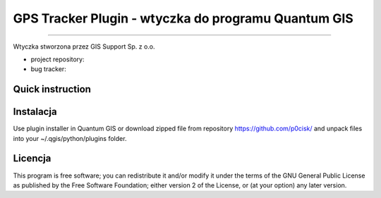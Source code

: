 =====================================================
GPS Tracker Plugin - wtyczka do programu Quantum GIS
=====================================================

****

Wtyczka stworzona przez GIS Support Sp. z o.o.

* project repository:
* bug tracker: 

Quick instruction
+++++++++++++++++



Instalacja
++++++++++++

Use plugin installer in Quantum GIS or download zipped file from repository https://github.com/p0cisk/
and unpack files into your ~/.qgis/python/plugins folder.

Licencja
+++++++

This program is free software; you can redistribute it and/or modify
it under the terms of the GNU General Public License as published by
the Free Software Foundation; either version 2 of the License, or
(at your option) any later version.